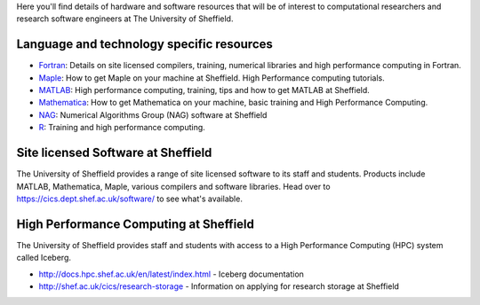 .. title: Resources
.. slug: index
.. date: 2015-12-19 18:32:31 UTC
.. tags:
.. category:
.. link:
.. description:
.. type: text

Here you'll find details of hardware and software resources that will be of interest to computational researchers and research software engineers at The University of Sheffield.

Language and technology specific resources
------------------------------------------
* `Fortran <languages/fortran>`_: Details on site licensed compilers, training, numerical libraries and high performance computing in Fortran.
* `Maple <languages/maple>`_: How to get Maple on your machine at Sheffield. High Performance computing tutorials.
* `MATLAB <languages/matlab>`_: High performance computing, training, tips and how to get MATLAB at Sheffield.
* `Mathematica <languages/mathematica>`_: How to get Mathematica on your machine, basic training and High Performance Computing.
* `NAG <languages/NAG>`_: Numerical Algorithms Group (NAG) software at Sheffield
* `R <languages/rstats>`_: Training and high performance computing.

Site licensed Software at Sheffield
-----------------------------------
The University of Sheffield provides a range of site licensed software to its staff and students. Products include MATLAB, Mathematica, Maple, various compilers and software libraries. Head over to https://cics.dept.shef.ac.uk/software/ to see what's available.

High Performance Computing at Sheffield
---------------------------------------
The University of Sheffield provides staff and students with access to a High Performance Computing (HPC) system called Iceberg.

* http://docs.hpc.shef.ac.uk/en/latest/index.html - Iceberg documentation
* http://shef.ac.uk/cics/research-storage - Information on applying for research storage at Sheffield

